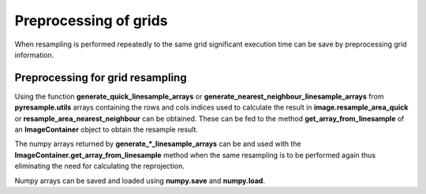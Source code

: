 .. _preproc:

Preprocessing of grids
======================

When resampling is performed repeatedly to the same grid significant execution time can be save by
preprocessing grid information.

Preprocessing for grid resampling
---------------------------------

Using the function **generate_quick_linesample_arrays** or
**generate_nearest_neighbour_linesample_arrays** from **pyresample.utils** arrays containing
the rows and cols indices used to calculate the result in **image.resample_area_quick** or
**resample_area_nearest_neighbour** can be obtained. These can be fed to the method
**get_array_from_linesample** of an **ImageContainer** object to obtain the resample result.

.. doctest::

 >>> import numpy
 >>> from pyresample import utils, image, geometry
 >>> area_def = geometry.AreaDefinition('areaD', 'Europe (3km, HRV, VTC)', 'areaD',
 ...                                {'a': '6378144.0', 'b': '6356759.0',
 ...                                 'lat_0': '50.00', 'lat_ts': '50.00',
 ...                                 'lon_0': '8.00', 'proj': 'stere'},
 ...                                800, 800,
 ...                                [-1370912.72, -909968.64,
 ...                                 1029087.28, 1490031.36])
 >>> msg_area = geometry.AreaDefinition('msg_full', 'Full globe MSG image 0 degrees',
 ...                                'msg_full',
 ...                                {'a': '6378169.0', 'b': '6356584.0',
 ...                                 'h': '35785831.0', 'lon_0': '0',
 ...                                 'proj': 'geos'},
 ...                                3712, 3712,
 ...                                [-5568742.4, -5568742.4,
 ...                                 5568742.4, 5568742.4])
 >>> data = numpy.ones((3712, 3712))
 >>> msg_con = image.ImageContainer(data, msg_area)
 >>> row_indices, col_indices = \
 ...		utils.generate_nearest_neighbour_linesample_arrays(msg_area, area_def, 50000)
 >>> result = msg_con.get_array_from_linesample(row_indices, col_indices)

The numpy arrays returned by **generate_*_linesample_arrays** can be and used with the
**ImageContainer.get_array_from_linesample** method when the same resampling is to be performed
again thus eliminating the need for calculating the reprojection.

Numpy arrays can be saved and loaded using  **numpy.save** and **numpy.load**.

